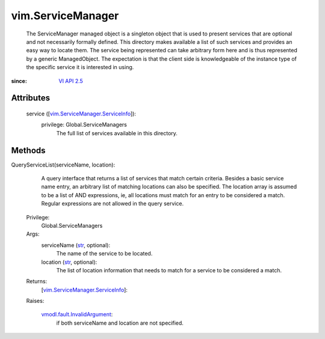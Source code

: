 
vim.ServiceManager
==================
  The ServiceManager managed object is a singleton object that is used to present services that are optional and not necessarily formally defined. This directory makes available a list of such services and provides an easy way to locate them. The service being represented can take arbitrary form here and is thus represented by a generic ManagedObject. The expectation is that the client side is knowledgeable of the instance type of the specific service it is interested in using.


:since: `VI API 2.5 <vim/version.rst#vimversionversion2>`_


Attributes
----------
    service ([`vim.ServiceManager.ServiceInfo <vim/ServiceManager/ServiceInfo.rst>`_]):
      privilege: Global.ServiceManagers
       The full list of services available in this directory.


Methods
-------


QueryServiceList(serviceName, location):
   A query interface that returns a list of services that match certain criteria. Besides a basic service name entry, an arbitrary list of matching locations can also be specified. The location array is assumed to be a list of AND expressions, ie, all locations must match for an entry to be considered a match. Regular expressions are not allowed in the query service.


  Privilege:
               Global.ServiceManagers



  Args:
    serviceName (`str <https://docs.python.org/2/library/stdtypes.html>`_, optional):
       The name of the service to be located.


    location (`str <https://docs.python.org/2/library/stdtypes.html>`_, optional):
       The list of location information that needs to match for a service to be considered a match.




  Returns:
    [`vim.ServiceManager.ServiceInfo <vim/ServiceManager/ServiceInfo.rst>`_]:
         

  Raises:

    `vmodl.fault.InvalidArgument <vmodl/fault/InvalidArgument.rst>`_: 
       if both serviceName and location are not specified.


